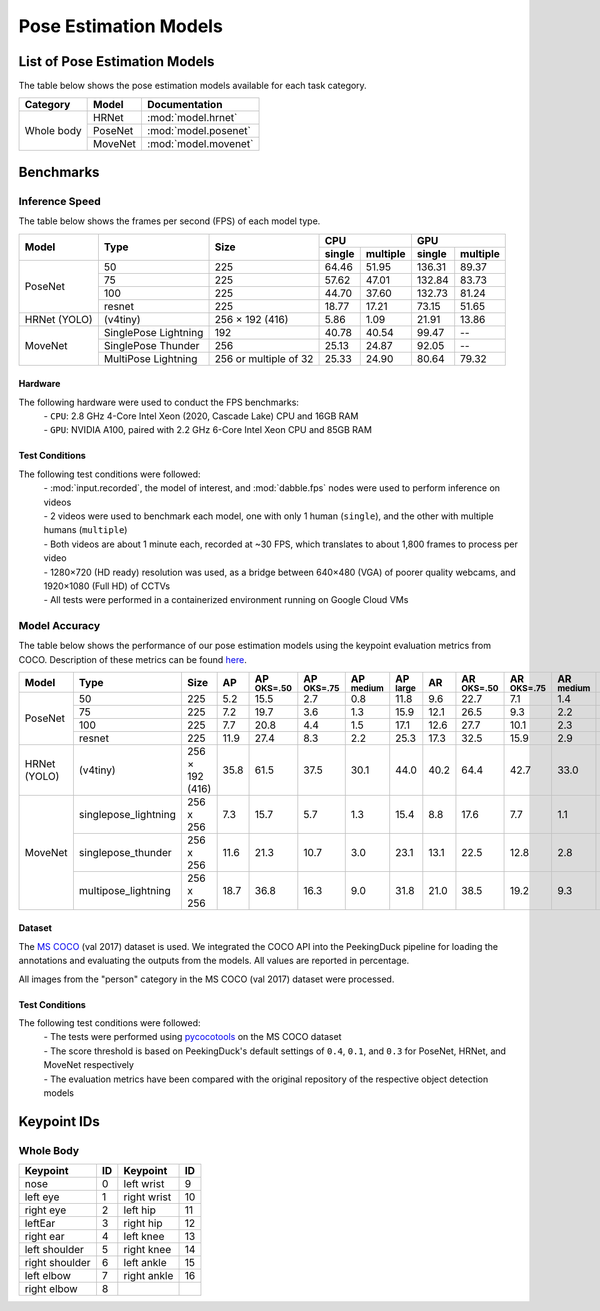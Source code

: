 **********************
Pose Estimation Models
**********************

List of Pose Estimation Models
==============================

The table below shows the pose estimation models available for each task category.

+---------------+---------+----------------------+
| Category      | Model   | Documentation        |
+===============+=========+======================+
|               | HRNet   | :mod:`model.hrnet`   |
+               +---------+----------------------+
| Whole body    | PoseNet | :mod:`model.posenet` |
+               +---------+----------------------+
|               | MoveNet | :mod:`model.movenet` |
+---------------+---------+----------------------+

Benchmarks
==========

Inference Speed
---------------

The table below shows the frames per second (FPS) of each model type.

+--------------+----------------------+-----------------------+-------------------+-------------------+
|              |                      |                       | CPU               | GPU               |
|              |                      |                       +--------+----------+--------+----------+
| Model        | Type                 | Size                  | single | multiple | single | multiple |
+==============+======================+=======================+========+==========+========+==========+
|              | 50                   | 225                   |  64.46 |   51.95  | 136.31 |   89.37  |
+              +----------------------+-----------------------+--------+----------+--------+----------+
|              | 75                   | 225                   |  57.62 |   47.01  | 132.84 |   83.73  |
+              +----------------------+-----------------------+--------+----------+--------+----------+
|              | 100                  | 225                   |  44.70 |   37.60  | 132.73 |   81.24  |
+              +----------------------+-----------------------+--------+----------+--------+----------+
| PoseNet      | resnet               | 225                   |  18.77 |   17.21  |  73.15 |   51.65  |
+--------------+----------------------+-----------------------+--------+----------+--------+----------+
| HRNet (YOLO) | (v4tiny)             | 256 × 192 (416)       |  5.86  |   1.09   |  21.91 |   13.86  |
+--------------+----------------------+-----------------------+--------+----------+--------+----------+
|              | SinglePose Lightning | 192                   | 40.78  | 40.54    | 99.47  | --       |
|              +----------------------+-----------------------+--------+----------+--------+----------+
|              | SinglePose Thunder   | 256                   | 25.13  | 24.87    | 92.05  | --       |
|              +----------------------+-----------------------+--------+----------+--------+----------+
| MoveNet      | MultiPose Lightning  | 256 or multiple of 32 | 25.33  | 24.90    | 80.64  | 79.32    |
+--------------+----------------------+-----------------------+--------+----------+--------+----------+

Hardware
^^^^^^^^

The following hardware were used to conduct the FPS benchmarks:
 | - ``CPU``: 2.8 GHz 4-Core Intel Xeon (2020, Cascade Lake) CPU and 16GB RAM
 | - ``GPU``: NVIDIA A100, paired with 2.2 GHz 6-Core Intel Xeon CPU and 85GB RAM

Test Conditions
^^^^^^^^^^^^^^^

The following test conditions were followed:
 | - :mod:`input.recorded`, the model of interest, and :mod:`dabble.fps` nodes were used to perform
     inference on videos
 | - 2 videos were used to benchmark each model, one with only 1 human (``single``), and the other
     with multiple humans (``multiple``)
 | - Both videos are about 1 minute each, recorded at ~30 FPS, which translates to about 1,800
     frames to process per video
 | - 1280×720 (HD ready) resolution was used, as a bridge between 640×480 (VGA) of poorer quality
     webcams, and 1920×1080 (Full HD) of CCTVs
 | - All tests were performed in a containerized environment running on Google Cloud VMs

Model Accuracy
--------------

The table below shows the performance of our pose estimation models using the keypoint evaluation
metrics from COCO. Description of these metrics can be found `here <https://cocodataset.org/#keypoints-eval>`__.

+--------------+----------------------+-----------------+------+----------------------+----------------------+---------------------+---------------------+--------------------+---------------------+----------------------+---------------------+--------------------+
| Model        | Type                 | Size            | AP   | AP :sup:`OKS=.50`    | AP :sup:`OKS=.75`    | AP :sup:`medium`    | AP :sup:`large`     | AR                 | AR :sup:`OKS=.50`   | AR :sup:`OKS=.75`    | AR :sup:`medium`    | AR :sup:`large`    |
+==============+======================+=================+======+======================+======================+=====================+=====================+====================+=====================+======================+=====================+====================+
|              | 50                   | 225             | 5.2  | 15.5                 | 2.7                  | 0.8                 | 11.8                | 9.6                | 22.7                | 7.1                  | 1.4                 | 20.7               |
|              +----------------------+-----------------+------+----------------------+----------------------+---------------------+---------------------+--------------------+---------------------+----------------------+---------------------+--------------------+
|              | 75                   | 225             | 7.2  | 19.7                 | 3.6                  | 1.3                 | 15.9                | 12.1               | 26.5                | 9.3                  | 2.2                 | 25.5               |
|              +----------------------+-----------------+------+----------------------+----------------------+---------------------+---------------------+--------------------+---------------------+----------------------+---------------------+--------------------+
|              | 100                  | 225             | 7.7  | 20.8                 | 4.4                  | 1.5                 | 17.1                | 12.6               | 27.7                | 10.1                 | 2.3                 | 26.5               |
|              +----------------------+-----------------+------+----------------------+----------------------+---------------------+---------------------+--------------------+---------------------+----------------------+---------------------+--------------------+
| PoseNet      | resnet               | 225             | 11.9 | 27.4                 | 8.3                  | 2.2                 | 25.3                | 17.3               | 32.5                | 15.9                 | 2.9                 | 36.8               |
+--------------+----------------------+-----------------+------+----------------------+----------------------+---------------------+---------------------+--------------------+---------------------+----------------------+---------------------+--------------------+
| HRNet (YOLO) | (v4tiny)             | 256 × 192 (416) | 35.8 | 61.5                 | 37.5                 | 30.1                | 44.0                | 40.2               | 64.4                | 42.7                 | 33.0                | 50.2               |
+--------------+----------------------+-----------------+------+----------------------+----------------------+---------------------+---------------------+--------------------+---------------------+----------------------+---------------------+--------------------+
|              | singlepose_lightning | 256 x 256       | 7.3  | 15.7                 | 5.7                  | 1.3                 | 15.4                | 8.8                | 17.6                | 7.7                  | 1.1                 | 19.2               |
|              +----------------------+-----------------+------+----------------------+----------------------+---------------------+---------------------+--------------------+---------------------+----------------------+---------------------+--------------------+
|              | singlepose_thunder   | 256 x 256       | 11.6 | 21.3                 | 10.7                 | 3.0                 | 23.1                | 13.1               | 22.5                | 12.8                 | 2.8                 | 27.1               |
|              +----------------------+-----------------+------+----------------------+----------------------+---------------------+---------------------+--------------------+---------------------+----------------------+---------------------+--------------------+
| MoveNet      | multipose_lightning  | 256 x 256       | 18.7 | 36.8                 | 16.3                 | 9.0                 | 31.8                | 21.0               | 38.5                | 19.2                 | 9.3                 | 37.0               |
+--------------+----------------------+-----------------+------+----------------------+----------------------+---------------------+---------------------+--------------------+---------------------+----------------------+---------------------+--------------------+

Dataset
^^^^^^^

The `MS COCO <https://cocodataset.org/#download>`__ (val 2017) dataset is used. We integrated the
COCO API into the PeekingDuck pipeline for loading the annotations and evaluating the outputs from
the models. All values are reported in percentage.

All images from the "person" category in the MS COCO (val 2017) dataset were processed.

Test Conditions
^^^^^^^^^^^^^^^

The following test conditions were followed:
 | - The tests were performed using `pycocotools <https://pypi.org/project/pycocotools/>`__ on the
     MS COCO dataset
 | - The score threshold is based on PeekingDuck's default settings of ``0.4``, ``0.1``, and ``0.3``
     for PoseNet, HRNet, and MoveNet respectively
 | - The evaluation metrics have been compared with the original repository of the respective object
     detection models

Keypoint IDs
============

.. _whole-body-keypoint-ids:

Whole Body
----------

+----------------+----+-------------+----+
| Keypoint       | ID | Keypoint    | ID |
+================+====+=============+====+
| nose           | 0  | left wrist  | 9  |
+----------------+----+-------------+----+
| left eye       | 1  | right wrist | 10 |
+----------------+----+-------------+----+
| right eye      | 2  | left hip    | 11 |
+----------------+----+-------------+----+
| leftEar        | 3  | right hip   | 12 |
+----------------+----+-------------+----+
| right ear      | 4  | left knee   | 13 |
+----------------+----+-------------+----+
| left shoulder  | 5  | right knee  | 14 |
+----------------+----+-------------+----+
| right shoulder | 6  | left ankle  | 15 |
+----------------+----+-------------+----+
| left elbow     | 7  | right ankle | 16 |
+----------------+----+-------------+----+
| right elbow    | 8  |             |    |
+----------------+----+-------------+----+
